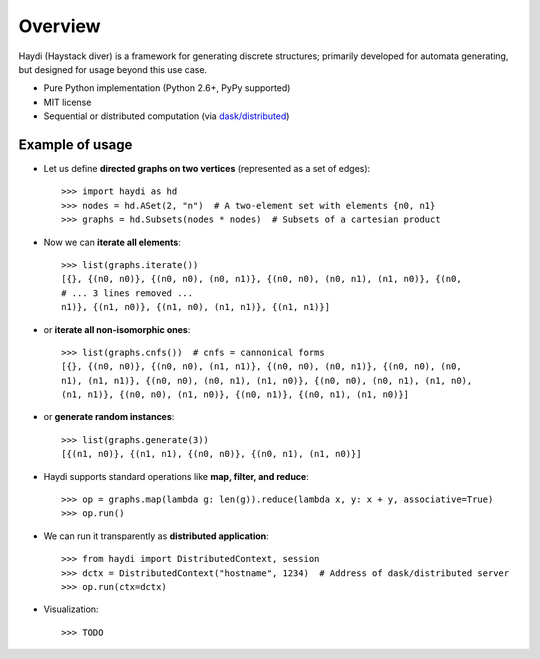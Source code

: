 
Overview
========

Haydi (Haystack diver) is a framework for generating discrete structures;
primarily developed for automata generating, but designed for usage beyond this
use case.

* Pure Python implementation (Python 2.6+, PyPy supported)
* MIT license
* Sequential or distributed computation (via `dask/distributed`_)

.. _`dask/distributed`: https://github.com/dask/distributed

Example of usage
----------------

* Let us define **directed graphs on two vertices** (represented as a set of
  edges)::

    >>> import haydi as hd
    >>> nodes = hd.ASet(2, "n")  # A two-element set with elements {n0, n1}
    >>> graphs = hd.Subsets(nodes * nodes)  # Subsets of a cartesian product

* Now we can **iterate all elements**::

    >>> list(graphs.iterate())
    [{}, {(n0, n0)}, {(n0, n0), (n0, n1)}, {(n0, n0), (n0, n1), (n1, n0)}, {(n0,
    # ... 3 lines removed ...
    n1)}, {(n1, n0)}, {(n1, n0), (n1, n1)}, {(n1, n1)}]

* or **iterate all non-isomorphic ones**::

    >>> list(graphs.cnfs())  # cnfs = cannonical forms
    [{}, {(n0, n0)}, {(n0, n0), (n1, n1)}, {(n0, n0), (n0, n1)}, {(n0, n0), (n0,
    n1), (n1, n1)}, {(n0, n0), (n0, n1), (n1, n0)}, {(n0, n0), (n0, n1), (n1, n0),
    (n1, n1)}, {(n0, n0), (n1, n0)}, {(n0, n1)}, {(n0, n1), (n1, n0)}]

* or **generate random instances**::

    >>> list(graphs.generate(3))
    [{(n1, n0)}, {(n1, n1), {(n0, n0)}, {(n0, n1), (n1, n0)}]


* Haydi supports standard operations like **map, filter, and reduce**::

    >>> op = graphs.map(lambda g: len(g)).reduce(lambda x, y: x + y, associative=True)
    >>> op.run()

* We can run it transparently as **distributed application**::

    >>> from haydi import DistributedContext, session
    >>> dctx = DistributedContext("hostname", 1234)  # Address of dask/distributed server
    >>> op.run(ctx=dctx)

* Visualization::

    >>> TODO
